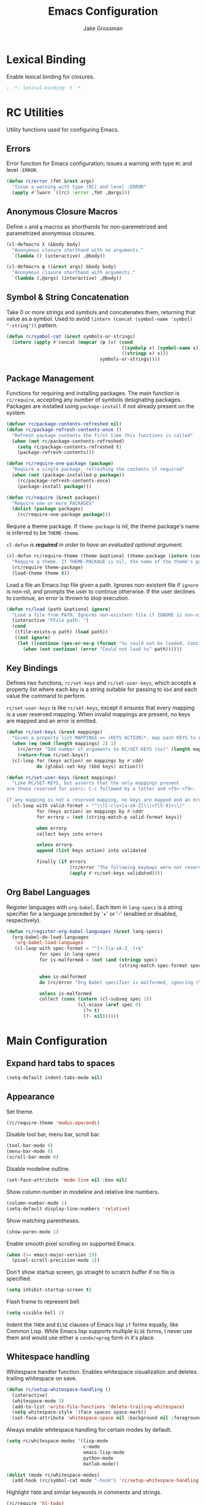 #+TITLE: Emacs Configuration
#+AUTHOR: Jake Grossman
#+EMAIL: jake.r.grossman@gmail.com
#+OPTIONS: num:nil

* Lexical Binding
Enable lexical binding for closures.

#+begin_src emacs-lisp
; -*- lexical-binding: t -*-
#+end_src

* RC Utilities
Utility functions used for configuring Emacs.

** Errors
Error function for Emacs configuration; issues a warning with type =RC= and level =:ERROR=.

#+begin_src emacs-lisp
(defun rc/error (fmt &rest args)
  "Issue a warning with type (RC) and level :ERROR"
  (apply #'lwarn `((rc) :error ,fmt ,@args)))
#+end_src

** Anonymous Closure Macros

Define =λ= and =φ= macros as shorthands for non-paremetrized and parametrized
anonymous closures. 

#+begin_src emacs-lisp
(cl-defmacro λ (&body body)
  "Anonymous closure shorthand with no arguments."
  `(lambda () (interactive) ,@body))

(cl-defmacro φ ((&rest args) &body body)
  "Anonymous closure shorthand with arguments."
  `(lambda (,@args) (interactive) ,@body))
#+end_src

** Symbol & String Concatenation
Take 0 or more strings and symbols and concatenates them, returning that value as a symbol.
Used to avoid =(intern (concat (symbol-name 'symbol) "-string"))= pattern.

#+begin_src emacs-lisp
(defun rc/symbol-cat (&rest symbols-or-strings)
  (intern (apply #'concat (mapcar (φ (x) (cond
                                          ((symbolp x) (symbol-name x))
                                          ((stringp x) x)))
                                  symbols-or-strings))))
#+end_src

** Package Management

Functions for requiring and installing packages. The main function is
=rc/require=, accepting any number of symbols designating packages. Packages
are installed using =package-install= if not already present on the system.

#+begin_src emacs-lisp
(defvar rc/package-contents-refreshed nil)
(defun rc/package-refresh-contents-once ()
  "Refresh package contents the first time this functions is called"
  (when (not rc/package-contents-refreshed)
    (setq rc/package-contents-refreshed t)
    (package-refresh-contents)))

(defun rc/require-one-package (package)
  "Require a single package, refreshing the contents if required"
  (when (not (package-installed-p package))
    (rc/package-refresh-contents-once)
    (package-install package)))

(defun rc/require (&rest packages)
  "Require one or more PACKAGES"
  (dolist (package packages)
    (rc/require-one-package package)))
#+end_src

Require a theme package. If =theme-package= is nil, the theme package's name is inferred to
be =THEME-theme=.

=cl-defun= /is *required* in order to have an evaluated optional argument./

#+begin_src emacs-lisp
(cl-defun rc/require-theme (theme &optional (theme-package (intern (concat (symbol-name theme) "-theme"))))
  "Require a theme. If THEME-PACKAGE is nil, the name of the theme's package is inferred to be THEME-theme"
  (rc/require theme-package)
  (load-theme theme t))
#+end_src

Load a file an Emacs lisp file given a path. Ignores non-existent file
if =ignore= is non-nil, and prompts the user to continue otherwise. If the user
declines to continue, an error is thrown to stop execution.

#+begin_src emacs-lisp
(defun rc/load (path &optional ignore)
  "Load a file from PATH. Ignores non-existent file if IGNORE is non-nil"
  (interactive "FFile path: ")
  (cond
   ((file-exists-p path) (load path))
   ((not ignore)
    (let ((continue (yes-or-no-p (format "%s could not be loaded. Continue? " path))))
      (when (not continue) (error "Could not load %s" path))))))
#+end_src

** Key Bindings
Defines two functions, =rc/set-keys= and =rc/set-user-keys=, which accepts a property list
where each key is a string suitable for passing to =kbd= and each value the command to perform.

=rc/set-user-keys= is like =rc/set-keys=, except it ensures that every mapping is a user reserved mapping.
When invalid mappings are present, no keys are mapped and an error is emitted.

#+begin_src emacs-lisp
(defun rc/set-keys (&rest mappings)
  "Given a property list MAPPINGS => (KEYS ACTION)*, map each KEYS to ACTION"
  (when (eq (mod (length mappings) 2) 1)
    (rc/error "Odd number of arguments to RC/SET-KEYS (%s)" (length mappings))
    (return-from rc/set-keys))
  (cl-loop for (keys action) on mappings by #'cddr
           do (global-set-key (kbd keys) action)))

(defun rc/set-user-keys (&rest mappings)
  "Like RC/SET-KEYS, but asserts that the only mappings present
are those reserved for users: C-c followed by a letter and <f5>-<f9>.

If any mapping is not a reserved mapping, no keys are mapped and an error is emitted."
  (cl-loop with valid-format = "^\\(C-c\s+[a-zA-Z]\\|<f[5-9]>\\)"
           for (keys action) on mappings by #'cddr
           for errorp = (not (string-match-p valid-format keys))

           when errorp
           collect keys into errors

           unless errorp
           append (list keys action) into validated

           finally (if errors
                       (rc/error "The following keymaps were not reserved user mappings: %S" errors)
                       (apply #'rc/set-keys validated))))
#+end_src

** Org Babel Languages
Register languages with =org-babel=. Each item in =lang-specs= is a string
specifier for a language preceded by '+' or '-' (enabled or disabled, respectively).

#+begin_src emacs-lisp
(defun rc/register-org-babel-languages (&rest lang-specs)
  (org-babel-do-load-languages
   'org-babel-load-languages
   (cl-loop with spec-format = "^[+-][a-zA-Z_-]+$"
            for spec in lang-specs
            for is-malformed = (not (and (stringp spec)
                                         (string-match spec-format spec)))

            when is-malformed
            do (rc/error "Org Babel specifier is malformed, ignoring (%s)" spec)

            unless is-malformed
            collect (cons (intern (cl-subseq spec 1))
                          (cl-ecase (aref spec 0)
                            (?+ t)
                            (?- nil))))))
#+end_src

* Main Configuration
** Expand hard tabs to spaces

#+begin_src emacs-lisp
(setq-default indent-tabs-mode nil)
#+end_src

** Appearance
Set theme.

#+begin_src emacs-lisp
(rc/require-theme 'modus-operandi)
#+end_src

Disable tool bar, menu bar, scroll bar.

#+begin_src emacs-lisp
(tool-bar-mode 0)
(menu-bar-mode 0)
(scroll-bar-mode 0)
#+end_src

Disable modeline outline.

#+begin_src emacs-lisp
(set-face-attribute 'mode-line nil :box nil)
#+end_src

Show column number in modeline and relative line numbers.

#+begin_src emacs-lisp
(column-number-mode 1)
(setq-default display-line-numbers 'relative)
#+end_src

Show matching parentheses.

#+begin_src emacs-lisp
(show-paren-mode 1)
#+end_src

Enable smooth pixel scrolling on supported Emacs.

#+begin_src emacs-lisp
(when (>= emacs-major-version 29)
  (pixel-scroll-precision-mode 1))
#+end_src

Don't show startup screen, go straight to scratch buffer if no file is specified.

#+begin_src emacs-lisp
(setq inhibit-startup-screen t)
#+end_src

Flash frame to represent bell.

#+begin_src emacs-lisp
(setq visible-bell 1)
#+end_src

Indent the =THEN= and =ELSE= clauses of Emacs lisp =if= forms equally, like Common Lisp.
While Emacs lisp supports multiple =ELSE= forms, I never use them and would use either a
=cond=/=prog= form in it's place.

** Whitespace handling
Whitespace handler function. Enables whitespace visualization and deletes trailing whitespace on save.

#+begin_src emacs-lisp
(defun rc/setup-whitespace-handling ()
  (interactive)
  (whitespace-mode 1)
  (add-to-list 'write-file-functions 'delete-trailing-whitespace)
  (setq whitespace-style '(face spaces space-mark))
  (set-face-attribute 'whitespace-space nil :background nil :foreground "gray30"))
#+end_src

Always enable whitespace handling for certain modes by default.

#+begin_src emacs-lisp
(setq rc/whitespace-modes '(lisp-mode
                            c-mode
                            emacs-lisp-mode
                            python-mode
                            matlab-mode))

(dolist (mode rc/whitespace-modes)
  (add-hook (rc/symbol-cat mode "-hook") 'rc/setup-whitespace-handling))
#+end_src

Highlight =TODO= and similar keywords in comments and strings.

#+begin_src emacs-lisp
(rc/require 'hl-todo)
(global-hl-todo-mode)
#+end_src

** Avoid Customize Spam
Move automatic customize elisp code to a separate file not under version control.

#+begin_src emacs-lisp
(setq custom-file "~/.emacs.d/custom.el")
(rc/load custom-file t)
#+end_src

** Always ask for yes/no in full

#+begin_src emacs-lisp
(defalias 'y-or-n-p 'yes-or-no-p)
#+end_src

** Dired
Enable extended directory editing.

#+begin_src emacs-lisp
(require 'dired-x)
#+end_src

The default =find= utility on MacOS doesn't support many common flags used by dired, so disable them.

#+begin_src emacs-lisp
(when (not (string= system-type "darwin"))
  (setq dired-use-ls-dired t))
#+end_src

Jump to Dired buffer corresponding to the current buffer.

#+begin_src emacs-lisp
(rc/set-keys "C-x C-j" 'dired-jump)
#+end_src

** Slime

#+begin_src emacs-lisp
(rc/require 'slime)

(setq inferior-lisp-program "sbcl")
#+end_src

** Magit

#+begin_src emacs-lisp
(rc/require 'magit)
#+end_src

** Completion
Use =ido-completing-read+= everywhere.

#+begin_src emacs-lisp
(rc/require 'ido-completing-read+)

(ido-mode 1)
(ido-everywhere 1)
(ido-ubiquitous-mode 1)
#+end_src

Use =company-mode= and friends everywhere.

#+begin_src emacs-lisp
(rc/require 'company 'slime-company)

(add-hook 'after-init-hook 'global-company-mode)
#+end_src

Make automatic completion popup on the slow side, I prefer to manually invoke completion.

#+begin_src emacs-lisp
(setq company-idle-delay 2)
#+end_src

Set keybinding for manual company completion.

#+begin_src emacs-lisp
(rc/set-user-keys "C-c p" 'company-complete)
#+end_src

** Evil Mode
Use Vim-style modal editing.

#+begin_src emacs-lisp
(rc/require 'evil)
(evil-mode t)
#+end_src

Make =C-u= scroll (I don't use =C-u= prefix very often).

#+begin_src emacs-lisp
(setq evil-want-C-u-scroll t)
#+end_src

Extended mappings for Org mode

#+begin_src emacs-lisp
(rc/require 'evil-org)
(add-hook 'org-mode-hook 'evil-org-mode)
#+end_src

** Multi-Cursor Support
Enable multiple cursor and related keybindings.

#+begin_src emacs-lisp
(rc/require 'multiple-cursors)

(rc/set-keys "C-S-c C-S-c" 'mc/edit-lines
             "C->"         'mc/mark-next-like-this
             "C-<"         'mc/mark-previous-like-this
             "C-c C-<"     'mc/mark-all-like-this)
#+end_src

** Switch to Minibuffer
Add mechanism for moving directly to the minibuffer.

#+begin_src emacs-lisp
(defun rc/switch-to-minibuffer ()
  "Switch to the minibuffer window, if it is active"
  (interactive)
  (cond
   ((active-minibuffer-window)
    (select-frame-set-input-focus (window-frame (active-minibuffer-window)))
    (select-window (active-minibuffer-window)))
   (t (message "The minibuffer is not active!!!"))))

(rc/set-user-keys "C-c M" 'rc/switch-to-minibuffer)
#+end_src

** Org Mode
Don't add extra indent in Org source blocks.

#+begin_src emacs-lisp
(setq org-edit-src-content-indentation 0)
#+end_src

Select languages allowed for evaluation as inline Org blocks.

#+begin_src emacs-lisp
(rc/register-org-babel-languages "+lisp" "+shell" "+C")
#+end_src

Don't confirm before interactively evaluating code in Org blocks.

#+begin_src emacs-lisp
(setf org-confirm-babel-evaluate nil)
#+end_src

** Greek Letters

Provide a mechanism to input Greek letters with the prefix =C-c g=

#+begin_src emacs-lisp
(defconst rc/roman-greek-alist
  '((?a . #x03B1)   ; α GREEK SMALL   LETTER ALPHA
    (?b . #x03B2)   ; β GREEK SMALL   LETTER BETA
    (?g . #x03B3)   ; γ GREEK SMALL   LETTER GAMMA
    (?d . #x0394)   ; Δ GREEK CAPITAL LETTER DELTA
    (?e . #x03B5)   ; ε GREEK SMALL   LETTER EPSILON
    (?t . #x03B8)   ; θ GREEK SMALL   LETTER THETA
    (?l . #x03BB)   ; λ GREEK SMALL   LETTER LAMBDA
    (?m . #x03BC)   ; μ GREEK SMALL   LETTER MU
    (?r . #x03C1)   ; ρ GREEK SMALL   LETTER RHO
    (?s . #x03C3)   ; σ GREEK SMALL   LETTER SIGMA
    (?p . #x03C6)   ; φ GREEK SMALL   LETTER PHI
    (?w . #x03C9))  ; ω GREEK SMALL   LETTER OMEGA
  "Association list from Latin letters to Greek counterparts.
Only letters frequently used as variables (by me) are available.")

(dolist (key rc/roman-greek-alist)
  (rc/set-keys (concat "C-c g " (string (car key)))
               (λ (insert-char (cdr key)))))
#+end_src

* Modes
Custom modes

** Syntax Modes
Minor modes used just for syntax highlighting.

*** CUP
Syntax highlighting for Java CUP files.

#+begin_src emacs-lisp
(defvar cup-mode-hook nil)
(defvar cup-mode nil)

;;;###autoload
(add-to-list 'auto-mode-alist '("\\.cup\\'" . cup-mode))

(defconst cup-font-lock-keywords
  (list
   '("//.*" . font-lock-comment-face)
   '("/\\*.*\\*/" . font-lock-comment-face)
   '("\\(import\\|package\\|start with\\)" . font-lock-warning-face)
   '("\\(\\(?:non \\)?terminal\\)" . font-lock-keyword-face)
   '("\\<[A-Z]+\\>" . font-lock-builtin-face)
   '("\\<\\([A-Z][a-z]*\\)+\\>" . font-lock-type-face)))

(define-minor-mode cup-mode
  "Toggles cup-mode for simple syntax highlighting in Java CUP files."
  nil
  :lighter " cup"
  (cond
   (cup-mode
    ;; Register highlighting
    (font-lock-add-keywords nil cup-font-lock-keywords)
    (font-lock-fontify-buffer))
   (t
    (font-lock-remove-keywords nil cup-font-lock-keywords)
    (font-lock-fontify-buffer))))

(provide 'cup-mode)
#+end_src

*** .gitignore
Syntax highlighting for .gitignore files.

#+begin_src emacs-lisp
(defvar gitignore-mode-hook nil)
(defvar gitignore-mode nil)

;;;###autoload
(add-to-list 'auto-mode-alist '("\\.gitignore\\'" . gitignore-mode))

(defconst gitignore-font-lock-keywords
  (list
   ;; comments
   '("^#.*" . font-lock-comment-face)

   ;; escaped characters
   '("\\\\." . font-lock-warning-face)

   ;; kleene * and ?
   '("[*?]" . font-lock-keyword-face)

   ;; directory separator
   '("[/]" . font-lock-builtin-face)

   ;; pattern negation
   '("^!" . font-lock-warning-face)))

(define-minor-mode gitignore-mode
  "Toggles gitignore-mode for simple syntax highlighting in .gitignore files."
  nil
  :lighter " gitignore"
  (cond
   (gitignore-mode
    ;; Register highlighting
    (font-lock-add-keywords nil gitignore-font-lock-keywords)
    (font-lock-fontify-buffer))
   (t
    (font-lock-remove-keywords nil gitignore-font-lock-keywords)
    (font-lock-fontify-buffer))))

(provide 'gitignore-mode)
#+end_src

*** JFLEX
Syntax highlighting for jflex files.

#+begin_src emacs-lisp
(defvar jflex-mode-hook nil)
(defvar jflex-mode nil)

;;;###autoload
(add-to-list 'auto-mode-alist '("\\.jflex\\'" . jflex-mode))

(defconst jflex-font-lock-keywords
  (list
   '("^\\(%[a-zA-Z0-9_-]+\\|\\(%[{}]\\)\\)" . font-lock-keyword-face)
   '("^%%" . font-lock-warning-face)
   '("{[a-zA-Z]+}" . font-lock-type-face)
   '("\\(:\\(?:\\(?:digit\\|letter\\):\\)\\)" . font-lock-builtin-face)
   '("\"\\(\\\\[\\\\\"]\\|[^\\\\\"]\\)*\"" . font-lock-string-face)))

(define-minor-mode jflex-mode
  "Toggles jflex-mode for simple syntax highlighting in JFlex files."
  nil
  :lighter " jflex"
  (cond
   (jflex-mode
    ;; Register highlighting
    (font-lock-add-keywords nil jflex-font-lock-keywords)
    (font-lock-fontify-buffer))
   (t
    (font-lock-remove-keywords nil jflex-font-lock-keywords)
    (font-lock-fontify-buffer))))

(provide 'jflex-mode)
#+end_src
